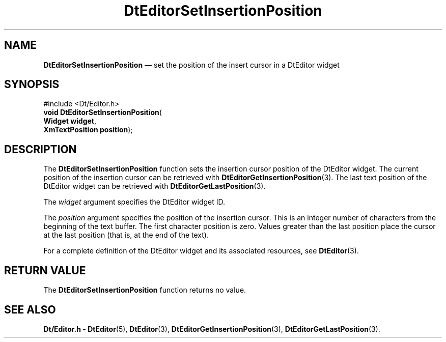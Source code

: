 '\" t
...\" EdSetIns.sgm /main/5 1996/08/30 13:02:38 rws $
.de P!
.fl
\!!1 setgray
.fl
\\&.\"
.fl
\!!0 setgray
.fl			\" force out current output buffer
\!!save /psv exch def currentpoint translate 0 0 moveto
\!!/showpage{}def
.fl			\" prolog
.sy sed -e 's/^/!/' \\$1\" bring in postscript file
\!!psv restore
.
.de pF
.ie     \\*(f1 .ds f1 \\n(.f
.el .ie \\*(f2 .ds f2 \\n(.f
.el .ie \\*(f3 .ds f3 \\n(.f
.el .ie \\*(f4 .ds f4 \\n(.f
.el .tm ? font overflow
.ft \\$1
..
.de fP
.ie     !\\*(f4 \{\
.	ft \\*(f4
.	ds f4\"
'	br \}
.el .ie !\\*(f3 \{\
.	ft \\*(f3
.	ds f3\"
'	br \}
.el .ie !\\*(f2 \{\
.	ft \\*(f2
.	ds f2\"
'	br \}
.el .ie !\\*(f1 \{\
.	ft \\*(f1
.	ds f1\"
'	br \}
.el .tm ? font underflow
..
.ds f1\"
.ds f2\"
.ds f3\"
.ds f4\"
.ta 8n 16n 24n 32n 40n 48n 56n 64n 72n 
.TH "DtEditorSetInsertionPosition" "library call"
.SH "NAME"
\fBDtEditorSetInsertionPosition\fP \(em set the position of the insert cursor in a DtEditor widget
.SH "SYNOPSIS"
.PP
.nf
#include <Dt/Editor\&.h>
\fBvoid \fBDtEditorSetInsertionPosition\fP\fR(
\fBWidget \fBwidget\fR\fR,
\fBXmTextPosition \fBposition\fR\fR);
.fi
.SH "DESCRIPTION"
.PP
The
\fBDtEditorSetInsertionPosition\fP function sets the insertion cursor position of the DtEditor widget\&.
The current position of the insertion cursor can be retrieved with
\fBDtEditorGetInsertionPosition\fP(3)\&. The last text position of the DtEditor widget can be retrieved with
\fBDtEditorGetLastPosition\fP(3)\&.
.PP
The
\fIwidget\fP argument specifies the DtEditor widget ID\&.
.PP
The
\fIposition\fP argument specifies the position of the insertion
cursor\&.
This is an integer number of characters from the beginning of
the text buffer\&.
The first character position is zero\&.
Values greater
than the last position place the cursor at the last
position (that is, at the end of the text)\&.
.PP
For a complete definition of the DtEditor widget
and its associated resources, see
\fBDtEditor\fP(3)\&. 
.SH "RETURN VALUE"
.PP
The
\fBDtEditorSetInsertionPosition\fP function returns no value\&.
.SH "SEE ALSO"
.PP
\fBDt/Editor\&.h - DtEditor\fP(5), \fBDtEditor\fP(3), \fBDtEditorGetInsertionPosition\fP(3), \fBDtEditorGetLastPosition\fP(3)\&.
...\" created by instant / docbook-to-man, Sun 02 Sep 2012, 09:40
